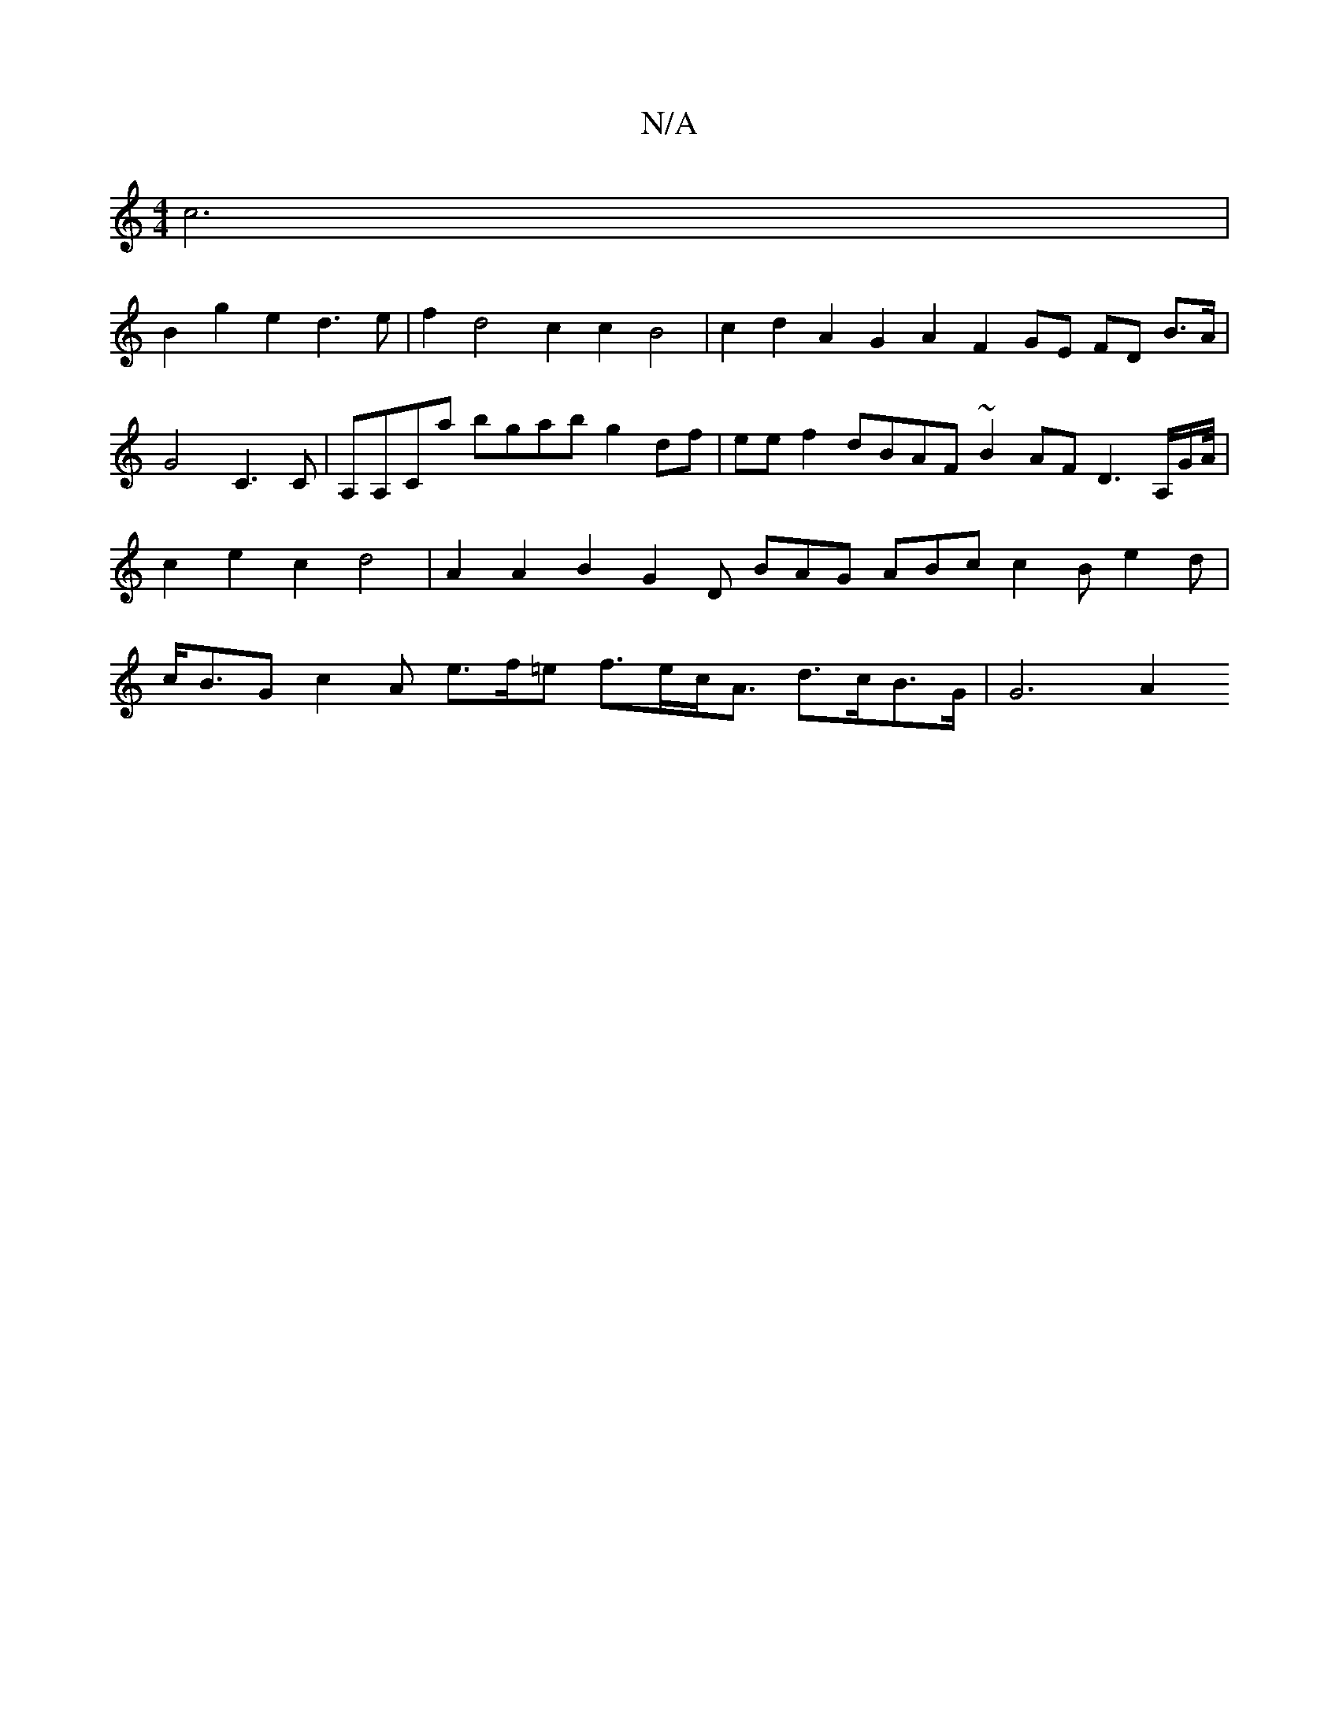 X:1
T:N/A
M:4/4
R:N/A
K:Cmajor
c6|
B2g2e2 d3e|f2 d4 c2 c2 B4 | c2 d2 A2 G2 A2 F2 GE FD B>A|G4 C3 C | A,A,Ca bgab g2df | ee f2 dBAF ~B2AF D3A,/G/A/4| c2 e2 c2 d4 | A2 A2 B2 G2 D BAG ABc c2B e2d | c<BG c2A e>f=e f>ec<A d>cB>G | G6 A2